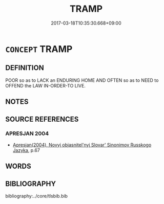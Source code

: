 # -*- mode: mandoku-tls-view -*-
#+TITLE: TRAMP
#+DATE: 2017-03-18T10:35:30.668+09:00        
#+STARTUP: content
* =CONCEPT= TRAMP
:PROPERTIES:
:CUSTOM_ID: uuid-21441602-797a-4cd1-acfb-8db95cf7820b
:SYNONYM+:  VAGRANT
:SYNONYM+:  VAGABOND
:SYNONYM+:  STREET PERSON
:SYNONYM+:  HOBO
:SYNONYM+:  HOMELESS PERSON
:SYNONYM+:  DOWN-AND-OUT
:SYNONYM+:  TRAVELER
:SYNONYM+:  DRIFTER
:SYNONYM+:  DERELICT
:SYNONYM+:  BEGGAR
:SYNONYM+:  MENDICANT
:SYNONYM+:  BAG LADY
:SYNONYM+:  BUM
:TR_ZH: 流氓
:END:
** DEFINITION

POOR so as to LACK an ENDURING HOME AND OFTEN so as to NEED to OFFEND the LAW IN-ORDER-TO LIVE.

** NOTES

** SOURCE REFERENCES
*** APRESJAN 2004
 - [[cite:APRESJAN-2004][Apresjan(2004), Novyj objasnitel'nyj Slovar' Sinonimov Russkogo Jazyka]], p.67

** WORDS
   :PROPERTIES:
   :VISIBILITY: children
   :END:
** BIBLIOGRAPHY
bibliography:../core/tlsbib.bib
